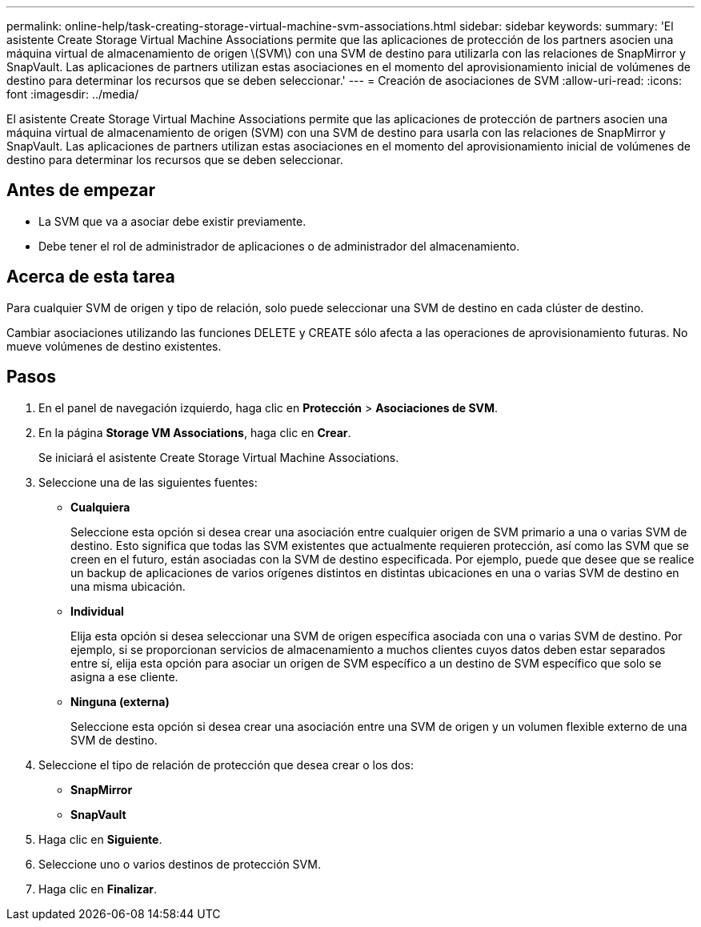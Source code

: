 ---
permalink: online-help/task-creating-storage-virtual-machine-svm-associations.html 
sidebar: sidebar 
keywords:  
summary: 'El asistente Create Storage Virtual Machine Associations permite que las aplicaciones de protección de los partners asocien una máquina virtual de almacenamiento de origen \(SVM\) con una SVM de destino para utilizarla con las relaciones de SnapMirror y SnapVault. Las aplicaciones de partners utilizan estas asociaciones en el momento del aprovisionamiento inicial de volúmenes de destino para determinar los recursos que se deben seleccionar.' 
---
= Creación de asociaciones de SVM
:allow-uri-read: 
:icons: font
:imagesdir: ../media/


[role="lead"]
El asistente Create Storage Virtual Machine Associations permite que las aplicaciones de protección de partners asocien una máquina virtual de almacenamiento de origen (SVM) con una SVM de destino para usarla con las relaciones de SnapMirror y SnapVault. Las aplicaciones de partners utilizan estas asociaciones en el momento del aprovisionamiento inicial de volúmenes de destino para determinar los recursos que se deben seleccionar.



== Antes de empezar

* La SVM que va a asociar debe existir previamente.
* Debe tener el rol de administrador de aplicaciones o de administrador del almacenamiento.




== Acerca de esta tarea

Para cualquier SVM de origen y tipo de relación, solo puede seleccionar una SVM de destino en cada clúster de destino.

Cambiar asociaciones utilizando las funciones DELETE y CREATE sólo afecta a las operaciones de aprovisionamiento futuras. No mueve volúmenes de destino existentes.



== Pasos

. En el panel de navegación izquierdo, haga clic en *Protección* > *Asociaciones de SVM*.
. En la página *Storage VM Associations*, haga clic en *Crear*.
+
Se iniciará el asistente Create Storage Virtual Machine Associations.

. Seleccione una de las siguientes fuentes:
+
** *Cualquiera*
+
Seleccione esta opción si desea crear una asociación entre cualquier origen de SVM primario a una o varias SVM de destino. Esto significa que todas las SVM existentes que actualmente requieren protección, así como las SVM que se creen en el futuro, están asociadas con la SVM de destino especificada. Por ejemplo, puede que desee que se realice un backup de aplicaciones de varios orígenes distintos en distintas ubicaciones en una o varias SVM de destino en una misma ubicación.

** *Individual*
+
Elija esta opción si desea seleccionar una SVM de origen específica asociada con una o varias SVM de destino. Por ejemplo, si se proporcionan servicios de almacenamiento a muchos clientes cuyos datos deben estar separados entre sí, elija esta opción para asociar un origen de SVM específico a un destino de SVM específico que solo se asigna a ese cliente.

** *Ninguna (externa)*
+
Seleccione esta opción si desea crear una asociación entre una SVM de origen y un volumen flexible externo de una SVM de destino.



. Seleccione el tipo de relación de protección que desea crear o los dos:
+
** *SnapMirror*
** *SnapVault*


. Haga clic en *Siguiente*.
. Seleccione uno o varios destinos de protección SVM.
. Haga clic en *Finalizar*.

